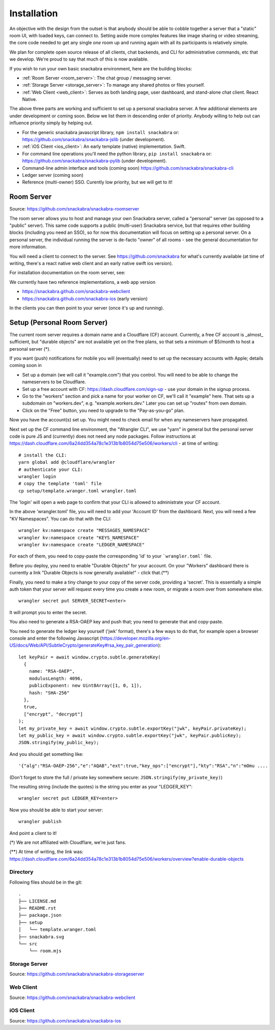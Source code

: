 .. _personal_server:

============
Installation
============

An objective with the design from the outset is that anybody should be
able to cobble together a server that a "static" room UI, with loaded
keys, can connect to. Setting aside more complex features like image
sharing or video streaming, the core code needed to get any single
*one* room up and running again with all its participants is
relatively simple.

We plan for complete open source release of all clients, chat
backends, and CLI for administrative commands, etc that we
develop. We're proud to say that much of this is now available.

If you wish to run your own basic snackabra environment, here are the
building blocks:

* :ref:`Room Server <room_server>`: The chat group / messaging server.

* :ref:`Storage Server <storage_server>`: To manage any shared photos or files yourself.

* :ref:`Web Client <web_client>`: Serves as both landing page, user dashboard,
  and stand-alone chat client. React Native.


The above three parts are working and sufficient to set up a personal snackabra server.
A few additional elements are under development or coming soon. Below we list them
in descending order of priority. Anybody willing to help out can influence priority
simply by helping out.

* For the generic snackabra javascript library, ``npm install snackabra`` or: 
  https://github.com/snackabra/snackabra-jslib (under development).

* :ref:`iOS Client <ios_client>`: An early template (native) implementation. Swift.

* For command line operations you'll need the python library, ``pip install snackabra`` or:
  https://github.com/snackabra/snackabra-pylib (under development).

* Command-line admin interface and tools (coming soon)
  https://github.com/snackabra/snackabra-cli

* Ledger server (coming soon)

* Reference (multi-owner) SSO. Curently low priority, but we will get to it!

.. _room_server:


Room Server
-----------

Source: https://github.com/snackabra/snackabra-roomserver

The room server allows you to host and manage your own Snackabra
server, called a "personal" server (as opposed to a "public"
server). This same code supports a public (multi-user) Snackabra
service, but that requires other building blocks (including you need
an SSO), so for now this documentation will focus on setting up a
personal server. On a personal server, the individual running the
server is de-facto "owner" of all rooms - see the general
documentation for more information.

You will need a client to connect to the server. See
https://github.com/snackabra for what's currently available (at time
of writing, there's a react native web client and an early native
swift ios version).

For installation documentation on the room server, see:

We currently have two
reference implementations, a web app version 

* https://snackabra.github.com/snackabra-webclient

* https://snackabra.github.com/snackabra-ios (early version)

In the clients you can then point to your server (once it's up and
running).


Setup (Personal Room Server)
----------------------------

The current room server requires a domain name and a Cloudflare (CF)
account. Currently, a free CF account is _almost_ sufficient, but
"durable objects" are not available yet on the free plans, so that
sets a minimum of $5/month to host a personal server (*).

If you want (push) notifications for mobile you will (eventually) need
to set up the necessary accounts with Apple; details coming soon in


* Set up a domain (we will call it "example.com") that you control.
  You will need to be able to change the nameservers to be Cloudflare.

* Set up a free account with CF: https://dash.cloudflare.com/sign-up -
  use your domain in the signup process.

* Go to the "workers" section and pick a name for your worker on
  CF, we'll call it "example" here. That sets up a subdomain on
  "workers.dev", e.g. "example.workers.dev."  Later you can set
  up "routes" from own domain.

* Click on the "Free" button, you need to upgrade to the
  "Pay-as-you-go" plan.

Now you have the account(s) set up. You might need to check email for
when any nameservers have propagated.

Next set up the CF command line environment, the "Wrangler CLI", we
use "yarn" in general but the personal server code is pure JS and
(currently) does not need any node packages. Follow instructions at
https://dash.cloudflare.com/6a24dd354a78c1e313b1b8054d75e506/workers/cli -
at time of writing:

::

   # install the CLI:
   yarn global add @cloudflare/wrangler
   # authenticate your CLI:
   wrangler login
   # copy the template 'toml' file
   cp setup/template.wranger.toml wrangler.toml

The 'login' will open a web page to confirm that your CLI is allowed
to administrate your CF account.

In the above 'wrangler.toml' file, you will need to add your 'Account
ID' from the dashboard. Next, you will need a few "KV Namespaces". You
can do that with the CLI:

::

   wrangler kv:namespace create "MESSAGES_NAMESPACE"
   wrangler kv:namespace create "KEYS_NAMESPACE"
   wrangler kv:namespace create "LEDGER_NAMESPACE"

For each of them, you need to copy-paste the corresponding 'id' to
your ```wrangler.toml``` file.

Before you deploy, you need to enable "Durable Objects" for your
account.  On your "Workers" dashboard there is currently a link
"Durable Objects is now generally available!" - click that.(**)

Finally, you need to make a tiny change to your copy of
the server code, providing a 'secret'. This is essentially a simple
auth token that your server will request every time you create a new
room, or migrate a room over from somewhere else.

::

   wrangler secret put SERVER_SECRET<enter>

It will prompt you to enter the secret.

You also need to generate a RSA-OAEP key and push that;
you need to generate that and copy-paste.

You need to generate the ledger key yourself ('jwk' format), there's a
few ways to do that, for example open a browser console and enter the
following Javascript (https://developer.mozilla.org/en-US/docs/Web/API/SubtleCrypto/generateKey#rsa_key_pair_generation):

::

   let keyPair = await window.crypto.subtle.generateKey(
     {
       name: "RSA-OAEP",
       modulusLength: 4096,
       publicExponent: new Uint8Array([1, 0, 1]),
       hash: "SHA-256"
     },
     true,
     ["encrypt", "decrypt"]
   );
   let my_private_key = await window.crypto.subtle.exportKey("jwk", keyPair.privateKey);
   let my_public_key = await window.crypto.subtle.exportKey("jwk", keyPair.publicKey);
   JSON.stringify(my_public_key);


And you should get something like:

::

   '{"alg":"RSA-OAEP-256","e":"AQAB","ext":true,"key_ops":["encrypt"],"kty":"RSA","n":"mOmu ....


(Don't forget to store the full / private key somewhere secure: ``JSON.stringify(my_private_key)``)

The resulting string (include the quotes) is the string you enter as your "LEDGER_KEY":

::

   wrangler secret put LEDGER_KEY<enter>

Now you should be able to start your server:

::

   wrangler publish

And point a client to it!


(*) We are not affiliated with Cloudflare, we're just fans.

(**) At time of writing, the link was:
https://dash.cloudflare.com/6a24dd354a78c1e313b1b8054d75e506/workers/overview?enable-durable-objects


---------
Directory
---------

Following files should be in the git:

::

  .
  ├── LICENSE.md
  ├── README.rst
  ├── package.json
  ├── setup
  │   └── template.wranger.toml
  ├── snackabra.svg
  └── src
      └── room.mjs


.. _storage_server:

--------------
Storage Server
--------------
      
Source: https://github.com/snackabra/snackabra-storageserver


.. _web_client:

----------
Web Client
----------

Source: https://github.com/snackabra/snackabra-webclient



.. _ios_client:

----------
iOS Client
----------

Source: https://github.com/snackabra/snackabra-ios




